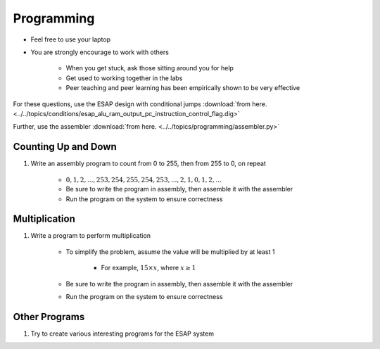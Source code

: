 ***********
Programming
***********

* Feel free to use your laptop
* You are strongly encourage to work with others

    * When you get stuck, ask those sitting around you for help
    * Get used to working together in the labs
    * Peer teaching and peer learning has been empirically shown to be very effective


For these questions, use the ESAP design with conditional jumps
:download:`from here. <../../topics/conditions/esap_alu_ram_output_pc_instruction_control_flag.dig>`

Further, use the assembler
:download:`from here. <../../topics/programming/assembler.py>`



Counting Up and Down
====================

#. Write an assembly program to count from 0 to 255, then from 255 to 0, on repeat

    * :math:`0, 1, 2, ..., 253, 254, 255, 254, 253, ..., 2, 1, 0, 1, 2, ...`
    * Be sure to write the program in assembly, then assemble it with the assembler
    * Run the program on the system to ensure correctness



Multiplication
==============

#. Write a program to perform multiplication

    * To simplify the problem, assume the value will be multiplied by at least 1

        * For example, :math:`15 \times x`, where :math:`x \ge 1`


    * Be sure to write the program in assembly, then assemble it with the assembler
    * Run the program on the system to ensure correctness



Other Programs
==============

#. Try to create various interesting programs for the ESAP system
